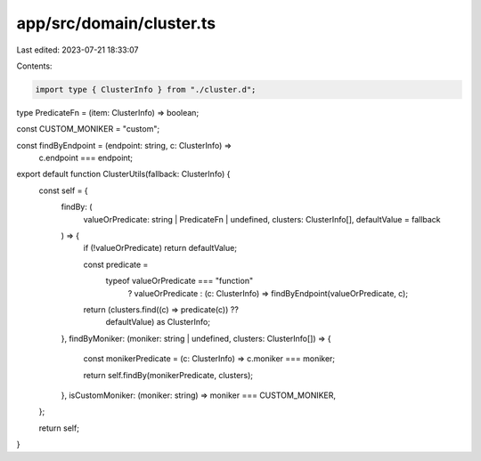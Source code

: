 app/src/domain/cluster.ts
=========================

Last edited: 2023-07-21 18:33:07

Contents:

.. code-block:: ts

    import type { ClusterInfo } from "./cluster.d";

type PredicateFn = (item: ClusterInfo) => boolean;

const CUSTOM_MONIKER = "custom";

const findByEndpoint = (endpoint: string, c: ClusterInfo) =>
  c.endpoint === endpoint;

export default function ClusterUtils(fallback: ClusterInfo) {
  const self = {
    findBy: (
      valueOrPredicate: string | PredicateFn | undefined,
      clusters: ClusterInfo[],
      defaultValue = fallback
    ) => {
      if (!valueOrPredicate) return defaultValue;

      const predicate =
        typeof valueOrPredicate === "function"
          ? valueOrPredicate
          : (c: ClusterInfo) => findByEndpoint(valueOrPredicate, c);

      return (clusters.find((c) => predicate(c)) ??
        defaultValue) as ClusterInfo;
    },
    findByMoniker: (moniker: string | undefined, clusters: ClusterInfo[]) => {
      const monikerPredicate = (c: ClusterInfo) => c.moniker === moniker;

      return self.findBy(monikerPredicate, clusters);
    },
    isCustomMoniker: (moniker: string) => moniker === CUSTOM_MONIKER,
  };

  return self;
}


